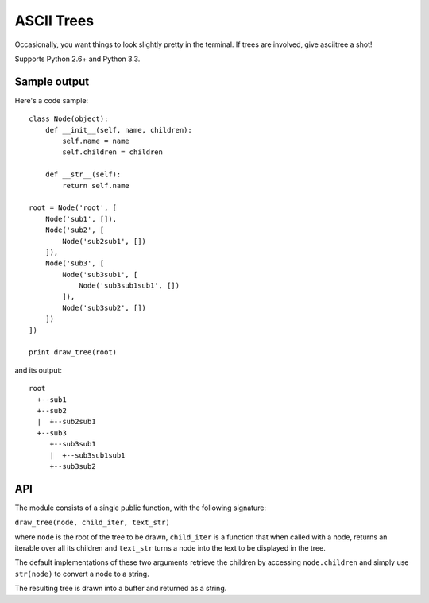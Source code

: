 ASCII Trees
===========

Occasionally, you want things to look slightly pretty in the terminal. If trees are involved, give asciitree a shot!

Supports Python 2.6+ and Python 3.3.

Sample output
-------------

Here's a code sample::

    class Node(object):
        def __init__(self, name, children):
            self.name = name
            self.children = children

        def __str__(self):
            return self.name

    root = Node('root', [
        Node('sub1', []),
        Node('sub2', [
            Node('sub2sub1', [])
        ]),
        Node('sub3', [
            Node('sub3sub1', [
                Node('sub3sub1sub1', [])
            ]),
            Node('sub3sub2', [])
        ])
    ])

    print draw_tree(root)


and its output::

     root
       +--sub1
       +--sub2
       |  +--sub2sub1
       +--sub3
          +--sub3sub1
          |  +--sub3sub1sub1
          +--sub3sub2


API
---

The module consists of a single public function, with the following signature:

``draw_tree(node, child_iter, text_str)``

where ``node`` is the root of the tree to be drawn, ``child_iter`` is a
function that when called with a node, returns an iterable over all its
children and ``text_str`` turns a node into the text to be displayed in the
tree.

The default implementations of these two arguments retrieve the children by
accessing ``node.children`` and simply use ``str(node)`` to convert a node to a
string.

The resulting tree is drawn into a buffer and returned as a string.
